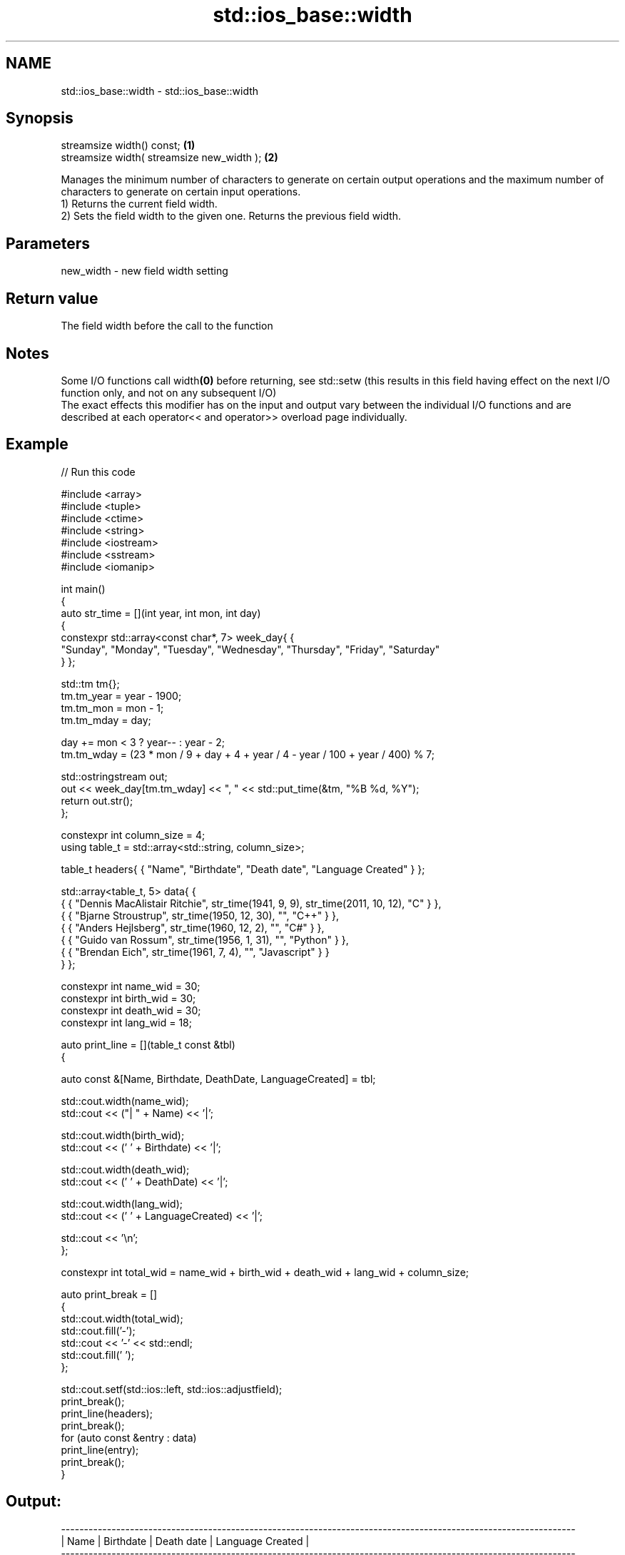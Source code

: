 .TH std::ios_base::width 3 "2020.03.24" "http://cppreference.com" "C++ Standard Libary"
.SH NAME
std::ios_base::width \- std::ios_base::width

.SH Synopsis

  streamsize width() const;                 \fB(1)\fP
  streamsize width( streamsize new_width ); \fB(2)\fP

  Manages the minimum number of characters to generate on certain output operations and the maximum number of characters to generate on certain input operations.
  1) Returns the current field width.
  2) Sets the field width to the given one. Returns the previous field width.

.SH Parameters


  new_width - new field width setting


.SH Return value

  The field width before the call to the function

.SH Notes

  Some I/O functions call width\fB(0)\fP before returning, see std::setw (this results in this field having effect on the next I/O function only, and not on any subsequent I/O)
  The exact effects this modifier has on the input and output vary between the individual I/O functions and are described at each operator<< and operator>> overload page individually.

.SH Example

  
// Run this code

    #include <array>
    #include <tuple>
    #include <ctime>
    #include <string>
    #include <iostream>
    #include <sstream>
    #include <iomanip>

    int main()
    {
        auto str_time = [](int year, int mon, int day)
        {
            constexpr std::array<const char*, 7> week_day{ {
                "Sunday", "Monday", "Tuesday", "Wednesday", "Thursday", "Friday", "Saturday"
            } };

            std::tm tm{};
            tm.tm_year = year - 1900;
            tm.tm_mon  = mon - 1;
            tm.tm_mday = day;

            day += mon < 3 ? year-- : year - 2;
            tm.tm_wday = (23 * mon / 9 + day + 4 + year / 4 - year / 100 + year / 400) % 7;

            std::ostringstream out;
            out << week_day[tm.tm_wday] << ", " << std::put_time(&tm, "%B %d, %Y");
            return out.str();
        };

        constexpr int column_size = 4;
        using table_t = std::array<std::string, column_size>;

        table_t headers{ { "Name", "Birthdate", "Death date", "Language Created" } };

        std::array<table_t, 5> data{ {
            { { "Dennis MacAlistair Ritchie", str_time(1941, 9, 9), str_time(2011, 10, 12), "C" } },
            { { "Bjarne Stroustrup", str_time(1950, 12, 30), "", "C++" } },
            { { "Anders Hejlsberg", str_time(1960, 12, 2), "", "C#" } },
            { { "Guido van Rossum", str_time(1956, 1, 31), "", "Python" } },
            { { "Brendan Eich", str_time(1961, 7, 4), "", "Javascript" } }
        } };

        constexpr int name_wid  = 30;
        constexpr int birth_wid = 30;
        constexpr int death_wid = 30;
        constexpr int lang_wid  = 18;

        auto print_line = [](table_t const &tbl)
        {

            auto const &[Name, Birthdate, DeathDate, LanguageCreated] = tbl;

            std::cout.width(name_wid);
            std::cout << ("| " + Name) << '|';

            std::cout.width(birth_wid);
            std::cout << (' ' + Birthdate) << '|';

            std::cout.width(death_wid);
            std::cout << (' ' + DeathDate) << '|';

            std::cout.width(lang_wid);
            std::cout << (' ' + LanguageCreated) << '|';

            std::cout << '\\n';
        };

        constexpr int total_wid = name_wid + birth_wid + death_wid + lang_wid + column_size;

        auto print_break = []
        {
            std::cout.width(total_wid);
            std::cout.fill('-');
            std::cout << '-' << std::endl;
            std::cout.fill(' ');
        };

        std::cout.setf(std::ios::left, std::ios::adjustfield);
        print_break();
        print_line(headers);
        print_break();
        for (auto const &entry : data)
            print_line(entry);
        print_break();
    }

.SH Output:

    ----------------------------------------------------------------------------------------------------------------
    | Name                        | Birthdate                    | Death date                   | Language Created |
    ----------------------------------------------------------------------------------------------------------------
    | Dennis MacAlistair Ritchie  | Tuesday, September 09, 1941  | Wednesday, October 12, 2011  | C                |
    | Bjarne Stroustrup           | Saturday, December 30, 1950  |                              | C++              |
    | Anders Hejlsberg            | Friday, December 02, 1960    |                              | C#               |
    | Guido van Rossum            | Tuesday, January 31, 1956    |                              | Python           |
    | Brendan Eich                | Tuesday, July 04, 1961       |                              | Javascript       |
    ----------------------------------------------------------------------------------------------------------------


.SH See also


            manages decimal precision of floating point operations
  precision \fI(public member function)\fP




